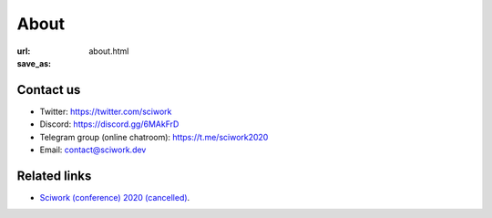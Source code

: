 =====
About
=====

:url:
:save_as: about.html

Contact us
==========

* Twitter: https://twitter.com/sciwork
* Discord: https://discord.gg/6MAkFrD
* Telegram group (online chatroom): https://t.me/sciwork2020
* Email: contact@sciwork.dev

Related links
=============

* `Sciwork (conference) 2020 (cancelled) <https://conf.sciwork.dev/2020>`__.
